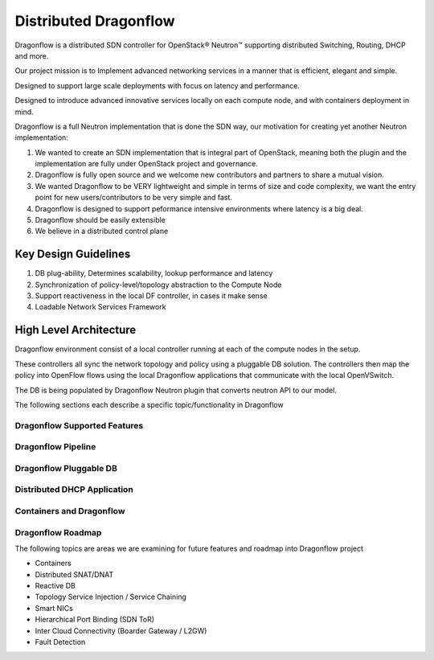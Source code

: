 =======================
Distributed Dragonflow
=======================

Dragonflow is a distributed SDN controller for OpenStack® Neutron™
supporting distributed Switching, Routing, DHCP and more.

Our project mission is to Implement advanced networking services in a
manner that is efficient, elegant and simple.

Designed to support large scale deployments with focus on latency and
performance.

Designed to introduce advanced innovative services locally on each compute
node, and with containers deployment in mind.

Dragonflow is a full Neutron implementation that is done the SDN way, our
motivation for creating yet another Neutron implementation:

1) We wanted to create an SDN implementation that is integral part of
   OpenStack, meaning both the plugin and the implementation are
   fully under OpenStack project and governance.

2) Dragonflow is fully open source and we welcome new contributors
   and partners to share a mutual vision.

3) We wanted Dragonflow to be VERY lightweight and simple in terms
   of size and code complexity, we want the entry point for new
   users/contributors to be very simple and fast.

4) Dragonflow is designed to support peformance intensive environments
   where latency is a big deal.

5) Dragonflow should be easily extensible

6) We believe in a distributed control plane


Key Design Guidelines
-----------------------
1) DB plug-ability, Determines scalability, lookup performance and latency

2) Synchronization of policy-level/topology abstraction to the Compute Node

3) Support reactiveness in the local DF controller, in cases it make sense

4) Loadable Network Services Framework


High Level Architecture
-----------------------

.. _Distributed Dragonflow Section: http://docs.openstack.org/developer/dragonflow/distributed_dragonflow.html

.. image:: https://raw.githubusercontent.com/openstack/dragonflow/master/doc/images/dragonflow_distributed_architecture.png
    :alt: Solution Overview
    :width: 600
    :height: 525
    :align: center

Dragonflow environment consist of a local controller running at each of the
compute nodes in the setup.

These controllers all sync the network topology and policy using a pluggable
DB solution.
The controllers then map the policy into OpenFlow flows using the local
Dragonflow applications that communicate with the local OpenVSwitch.

The DB is being populated by Dragonflow Neutron plugin that converts neutron
API to our model.

The following sections each describe a specific topic/functionality in Dragonflow

Dragonflow Supported Features
=============================

Dragonflow Pipeline
===================

Dragonflow Pluggable DB
=======================

Distributed DHCP Application
============================

Containers and Dragonflow
=========================

Dragonflow Roadmap
==================
The following topics are areas we are examining for future features and
roadmap into Dragonflow project

- Containers
- Distributed SNAT/DNAT
- Reactive DB
- Topology Service Injection / Service Chaining
- Smart NICs
- Hierarchical Port Binding (SDN ToR)
- Inter Cloud Connectivity (Boarder Gateway / L2GW)
- Fault Detection

